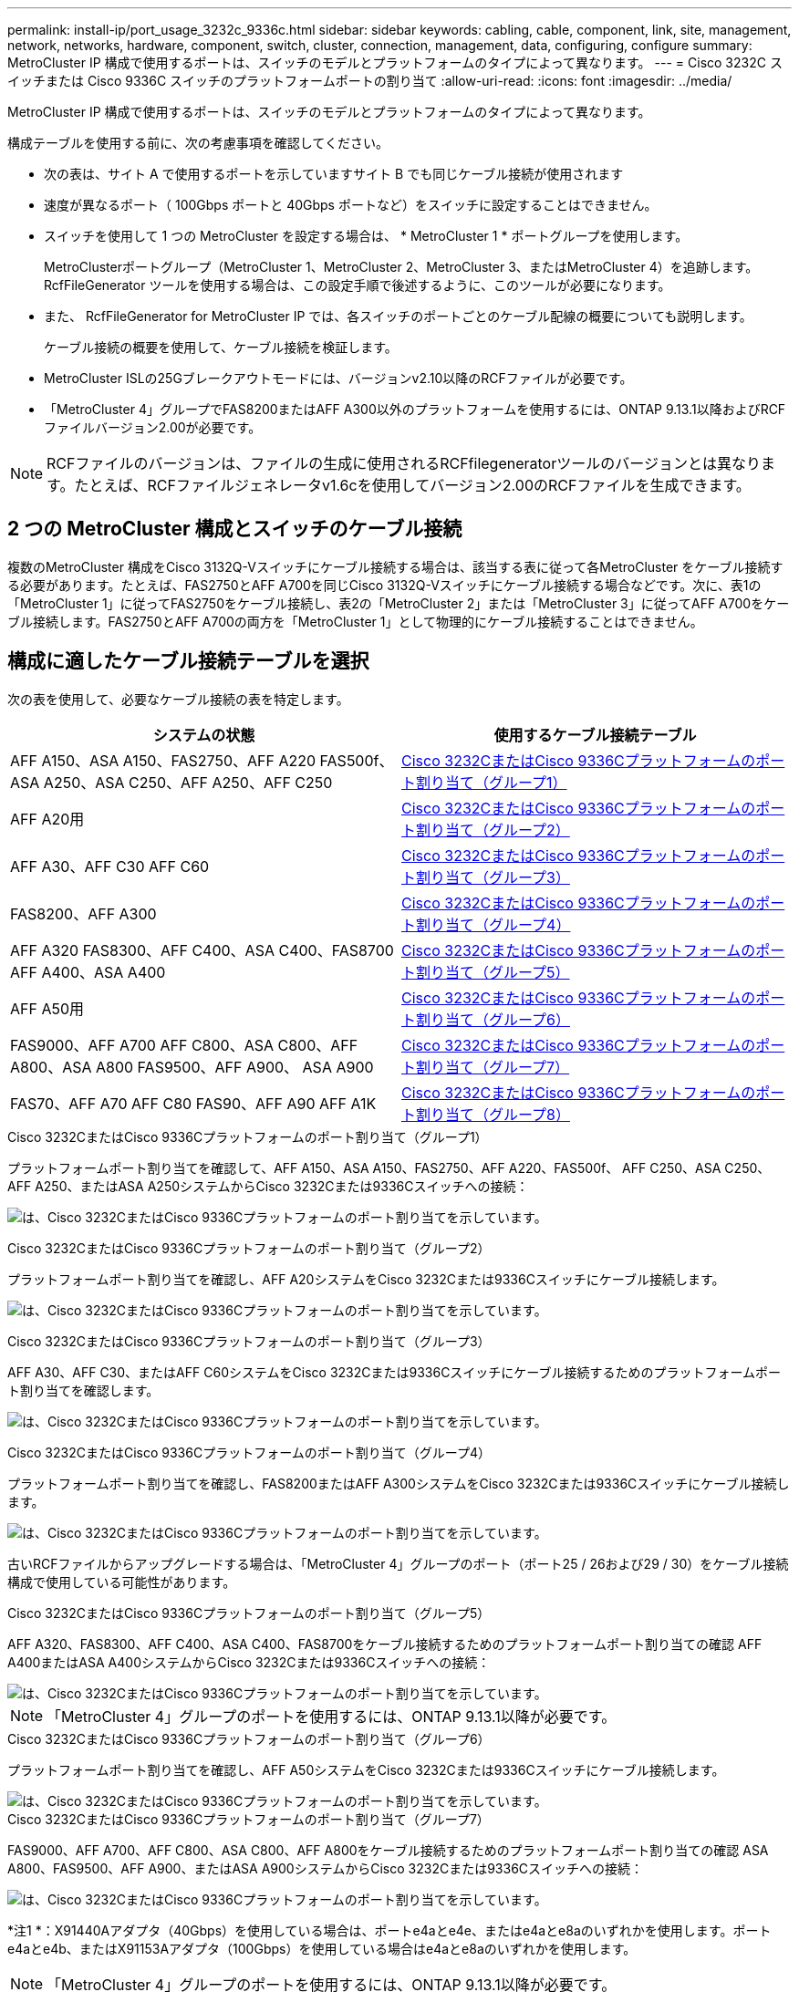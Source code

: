 ---
permalink: install-ip/port_usage_3232c_9336c.html 
sidebar: sidebar 
keywords: cabling, cable, component, link, site, management, network, networks, hardware, component, switch, cluster, connection, management, data, configuring, configure 
summary: MetroCluster IP 構成で使用するポートは、スイッチのモデルとプラットフォームのタイプによって異なります。 
---
= Cisco 3232C スイッチまたは Cisco 9336C スイッチのプラットフォームポートの割り当て
:allow-uri-read: 
:icons: font
:imagesdir: ../media/


[role="lead"]
MetroCluster IP 構成で使用するポートは、スイッチのモデルとプラットフォームのタイプによって異なります。

構成テーブルを使用する前に、次の考慮事項を確認してください。

* 次の表は、サイト A で使用するポートを示していますサイト B でも同じケーブル接続が使用されます
* 速度が異なるポート（ 100Gbps ポートと 40Gbps ポートなど）をスイッチに設定することはできません。
* スイッチを使用して 1 つの MetroCluster を設定する場合は、 * MetroCluster 1 * ポートグループを使用します。
+
MetroClusterポートグループ（MetroCluster 1、MetroCluster 2、MetroCluster 3、またはMetroCluster 4）を追跡します。RcfFileGenerator ツールを使用する場合は、この設定手順で後述するように、このツールが必要になります。

* また、 RcfFileGenerator for MetroCluster IP では、各スイッチのポートごとのケーブル配線の概要についても説明します。
+
ケーブル接続の概要を使用して、ケーブル接続を検証します。

* MetroCluster ISLの25Gブレークアウトモードには、バージョンv2.10以降のRCFファイルが必要です。
* 「MetroCluster 4」グループでFAS8200またはAFF A300以外のプラットフォームを使用するには、ONTAP 9.13.1以降およびRCFファイルバージョン2.00が必要です。



NOTE: RCFファイルのバージョンは、ファイルの生成に使用されるRCFfilegeneratorツールのバージョンとは異なります。たとえば、RCFファイルジェネレータv1.6cを使用してバージョン2.00のRCFファイルを生成できます。



== 2 つの MetroCluster 構成とスイッチのケーブル接続

複数のMetroCluster 構成をCisco 3132Q-Vスイッチにケーブル接続する場合は、該当する表に従って各MetroCluster をケーブル接続する必要があります。たとえば、FAS2750とAFF A700を同じCisco 3132Q-Vスイッチにケーブル接続する場合などです。次に、表1の「MetroCluster 1」に従ってFAS2750をケーブル接続し、表2の「MetroCluster 2」または「MetroCluster 3」に従ってAFF A700をケーブル接続します。FAS2750とAFF A700の両方を「MetroCluster 1」として物理的にケーブル接続することはできません。



== 構成に適したケーブル接続テーブルを選択

次の表を使用して、必要なケーブル接続の表を特定します。

[cols="2*"]
|===
| システムの状態 | 使用するケーブル接続テーブル 


| AFF A150、ASA A150、FAS2750、AFF A220 FAS500f、ASA A250、ASA C250、AFF A250、AFF C250 | <<table_1_cisco_3232c_9336c,Cisco 3232CまたはCisco 9336Cプラットフォームのポート割り当て（グループ1）>> 


| AFF A20用 | <<table_2_cisco_3232c_9336c,Cisco 3232CまたはCisco 9336Cプラットフォームのポート割り当て（グループ2）>> 


| AFF A30、AFF C30 AFF C60 | <<table_3_cisco_3232c_9336c,Cisco 3232CまたはCisco 9336Cプラットフォームのポート割り当て（グループ3）>> 


| FAS8200、AFF A300 | <<table_4_cisco_3232c_9336c,Cisco 3232CまたはCisco 9336Cプラットフォームのポート割り当て（グループ4）>> 


| AFF A320 FAS8300、AFF C400、ASA C400、FAS8700 AFF A400、ASA A400 | <<table_5_cisco_3232c_9336c,Cisco 3232CまたはCisco 9336Cプラットフォームのポート割り当て（グループ5）>> 


| AFF A50用 | <<table_6_cisco_3232c_9336c,Cisco 3232CまたはCisco 9336Cプラットフォームのポート割り当て（グループ6）>> 


| FAS9000、AFF A700 AFF C800、ASA C800、AFF A800、ASA A800 FAS9500、AFF A900、 ASA A900 | <<table_7_cisco_3232c_9336c,Cisco 3232CまたはCisco 9336Cプラットフォームのポート割り当て（グループ7）>> 


| FAS70、AFF A70 AFF C80 FAS90、AFF A90 AFF A1K | <<table_8_cisco_3232c_9336c,Cisco 3232CまたはCisco 9336Cプラットフォームのポート割り当て（グループ8）>> 
|===
.Cisco 3232CまたはCisco 9336Cプラットフォームのポート割り当て（グループ1）
プラットフォームポート割り当てを確認して、AFF A150、ASA A150、FAS2750、AFF A220、FAS500f、 AFF C250、ASA C250、AFF A250、またはASA A250システムからCisco 3232Cまたは9336Cスイッチへの接続：

image:../media/mcc-ip-cabling-a150-a220-a250-to-a-cisco-3232c-or-cisco-9336c-switch-9161.png["は、Cisco 3232CまたはCisco 9336Cプラットフォームのポート割り当てを示しています。"]

.Cisco 3232CまたはCisco 9336Cプラットフォームのポート割り当て（グループ2）
プラットフォームポート割り当てを確認し、AFF A20システムをCisco 3232Cまたは9336Cスイッチにケーブル接続します。

image:../media/mcc-ip-cabling-aff-a20-9161.png["は、Cisco 3232CまたはCisco 9336Cプラットフォームのポート割り当てを示しています。"]

.Cisco 3232CまたはCisco 9336Cプラットフォームのポート割り当て（グループ3）
AFF A30、AFF C30、またはAFF C60システムをCisco 3232Cまたは9336Cスイッチにケーブル接続するためのプラットフォームポート割り当てを確認します。

image:../media/mcc-ip-cabling-aff-a30-c30-c60-9161.png["は、Cisco 3232CまたはCisco 9336Cプラットフォームのポート割り当てを示しています。"]

.Cisco 3232CまたはCisco 9336Cプラットフォームのポート割り当て（グループ4）
プラットフォームポート割り当てを確認し、FAS8200またはAFF A300システムをCisco 3232Cまたは9336Cスイッチにケーブル接続します。

image::../media/mcc-ip-cabling-a-aff-a300-or-fas8200-to-a-cisco-3232c-or-cisco-9336c-switch-9161.png[は、Cisco 3232CまたはCisco 9336Cプラットフォームのポート割り当てを示しています。]

古いRCFファイルからアップグレードする場合は、「MetroCluster 4」グループのポート（ポート25 / 26および29 / 30）をケーブル接続構成で使用している可能性があります。

.Cisco 3232CまたはCisco 9336Cプラットフォームのポート割り当て（グループ5）
AFF A320、FAS8300、AFF C400、ASA C400、FAS8700をケーブル接続するためのプラットフォームポート割り当ての確認 AFF A400またはASA A400システムからCisco 3232Cまたは9336Cスイッチへの接続：

image::../media/mcc_ip_cabling_a320_a400_cisco_3232C_or_9336c_switch.png[は、Cisco 3232CまたはCisco 9336Cプラットフォームのポート割り当てを示しています。]


NOTE: 「MetroCluster 4」グループのポートを使用するには、ONTAP 9.13.1以降が必要です。

.Cisco 3232CまたはCisco 9336Cプラットフォームのポート割り当て（グループ6）
プラットフォームポート割り当てを確認し、AFF A50システムをCisco 3232Cまたは9336Cスイッチにケーブル接続します。

image::../media/mcc-ip-cabling-aff-a50-cisco-3232c-9336c-9161.png[は、Cisco 3232CまたはCisco 9336Cプラットフォームのポート割り当てを示しています。]

.Cisco 3232CまたはCisco 9336Cプラットフォームのポート割り当て（グループ7）
FAS9000、AFF A700、AFF C800、ASA C800、AFF A800をケーブル接続するためのプラットフォームポート割り当ての確認 ASA A800、FAS9500、AFF A900、またはASA A900システムからCisco 3232Cまたは9336Cスイッチへの接続：

image::../media/mcc_ip_cabling_fas9000_a700_fas9500_a800_a900_cisco_3232C_or_9336c_switch.png[は、Cisco 3232CまたはCisco 9336Cプラットフォームのポート割り当てを示しています。]

*注1 *：X91440Aアダプタ（40Gbps）を使用している場合は、ポートe4aとe4e、またはe4aとe8aのいずれかを使用します。ポートe4aとe4b、またはX91153Aアダプタ（100Gbps）を使用している場合はe4aとe8aのいずれかを使用します。


NOTE: 「MetroCluster 4」グループのポートを使用するには、ONTAP 9.13.1以降が必要です。

.Cisco 3232CまたはCisco 9336Cプラットフォームのポート割り当て（グループ8）
プラットフォームポート割り当てを確認し、AFF A70、FAS70、AFF C80、FAS90、AFF A90、またはAFF A1KシステムをCisco 3232Cまたは9336Cスイッチにケーブル接続します。

image:../media/mcc-ip-cabling-a90-fas90-c80-fas70-a70-a1k-cisco-3232C-or-9336c-switch-updated.png["は、Cisco 3232CまたはCisco 9336Cプラットフォームのポート割り当てを示しています。"]
